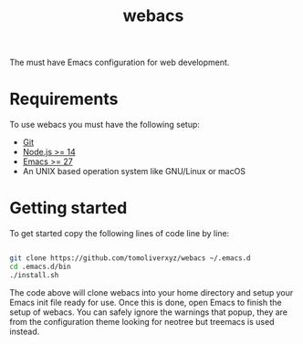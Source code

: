 #+TITLE: webacs

The must have Emacs configuration for web development.

* Requirements
To use webacs you must have the following setup:

- [[https://git-scm.com][Git]]
- [[https://nodejs.org][Node.js >= 14]]
- [[https://www.gnu.org/software/emacs][Emacs >= 27]]
- An UNIX based operation system like GNU/Linux or macOS

* Getting started
To get started copy the following lines of code line by line:

#+BEGIN_SRC sh

  git clone https://github.com/tomoliverxyz/webacs ~/.emacs.d
  cd .emacs.d/bin
  ./install.sh

#+END_SRC

The code above will clone webacs into your home directory and setup your Emacs init file ready for use.
Once this is done, open Emacs to finish the setup of webacs.
You can safely ignore the warnings that popup, they are from the configuration theme looking for neotree but treemacs is used instead.
